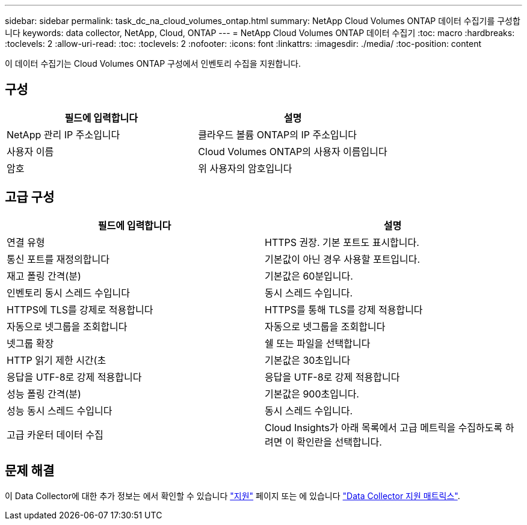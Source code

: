 ---
sidebar: sidebar 
permalink: task_dc_na_cloud_volumes_ontap.html 
summary: NetApp Cloud Volumes ONTAP 데이터 수집기를 구성합니다 
keywords: data collector, NetApp, Cloud, ONTAP 
---
= NetApp Cloud Volumes ONTAP 데이터 수집기
:toc: macro
:hardbreaks:
:toclevels: 2
:allow-uri-read: 
:toc: 
:toclevels: 2
:nofooter: 
:icons: font
:linkattrs: 
:imagesdir: ./media/
:toc-position: content


[role="lead"]
이 데이터 수집기는 Cloud Volumes ONTAP 구성에서 인벤토리 수집을 지원합니다.



== 구성

[cols="2*"]
|===
| 필드에 입력합니다 | 설명 


| NetApp 관리 IP 주소입니다 | 클라우드 볼륨 ONTAP의 IP 주소입니다 


| 사용자 이름 | Cloud Volumes ONTAP의 사용자 이름입니다 


| 암호 | 위 사용자의 암호입니다 
|===


== 고급 구성

[cols="2*"]
|===
| 필드에 입력합니다 | 설명 


| 연결 유형 | HTTPS 권장. 기본 포트도 표시합니다. 


| 통신 포트를 재정의합니다 | 기본값이 아닌 경우 사용할 포트입니다. 


| 재고 폴링 간격(분) | 기본값은 60분입니다. 


| 인벤토리 동시 스레드 수입니다 | 동시 스레드 수입니다. 


| HTTPS에 TLS를 강제로 적용합니다 | HTTPS를 통해 TLS를 강제 적용합니다 


| 자동으로 넷그룹을 조회합니다 | 자동으로 넷그룹을 조회합니다 


| 넷그룹 확장 | 쉘 또는 파일을 선택합니다 


| HTTP 읽기 제한 시간(초 | 기본값은 30초입니다 


| 응답을 UTF-8로 강제 적용합니다 | 응답을 UTF-8로 강제 적용합니다 


| 성능 폴링 간격(분) | 기본값은 900초입니다. 


| 성능 동시 스레드 수입니다 | 동시 스레드 수입니다. 


| 고급 카운터 데이터 수집 | Cloud Insights가 아래 목록에서 고급 메트릭을 수집하도록 하려면 이 확인란을 선택합니다. 
|===


== 문제 해결

이 Data Collector에 대한 추가 정보는 에서 확인할 수 있습니다 link:concept_requesting_support.html["지원"] 페이지 또는 에 있습니다 link:reference_data_collector_support_matrix.html["Data Collector 지원 매트릭스"].
